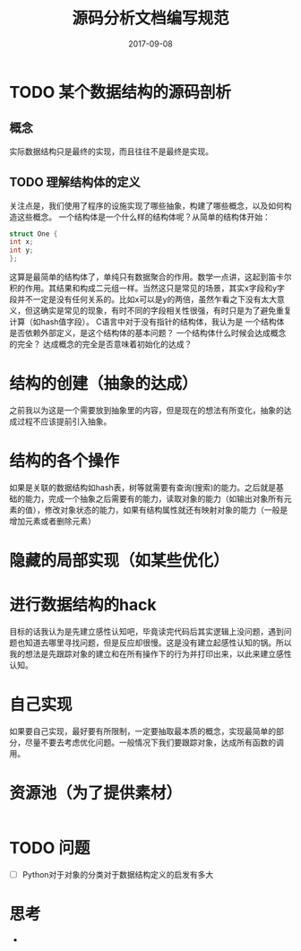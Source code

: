 #+TITLE: 源码分析文档编写规范
#+DATE: 2017-09-08
#+LAYOUT: post
#+TAGS: Documentation
#+CATEGORIES: Documentation
* TODO 某个数据结构的源码剖析
** 概念
   实际数据结构只是最终的实现，而且往往不是最终是实现。
** TODO 理解结构体的定义
   关注点是，我们使用了程序的设施实现了哪些抽象，构建了哪些概念，以及如何构造这些概念。
   一个结构体是一个什么样的结构体呢？从简单的结构体开始：
   #+BEGIN_SRC C
     struct One {
	 int x;
	 int y;
     };
   #+END_SRC
   这算是最简单的结构体了，单纯只有数据聚合的作用。数学一点讲，这起到笛卡尔积的作用。其结果和构成二元组一样。当然这只是常见的场景，其实x字段和y字段并不一定是没有任何关系的。比如x可以是y的两倍，虽然乍看之下没有太大意义，但这确实是常见的现象，有时不同的字段相关性很强，有时只是为了避免重复计算（如hash值字段）。
   C语言中对于没有指针的结构体，我认为是
   一个结构体是否依赖外部定义，是这个结构体的基本问题？
   一个结构体什么时候会达成概念的完全？
   达成概念的完全是否意味着初始化的达成？
* 结构的创建（抽象的达成）
  之前我以为这是一个需要放到抽象里的内容，但是现在的想法有所变化，抽象的达成过程不应该提前引入抽象。
* 结构的各个操作
  如果是关联的数据结构如hash表，树等就需要有查询(搜索)的能力。之后就是基础的能力，完成一个抽象之后需要有的能力，读取对象的能力（如输出对象所有元素的值），修改对象状态的能力，如果有结构属性就还有映射对象的能力（一般是增加元素或者删除元素）
* 隐藏的局部实现（如某些优化）
* 进行数据结构的hack
  目标的话我认为是先建立感性认知吧，毕竟读完代码后其实逻辑上没问题，遇到问题也知道去哪里寻找问题，但是反应却很慢。这是没有建立起感性认知的锅。所以我的想法是先跟踪对象的建立和在所有操作下的行为并打印出来，以此来建立感性认知。
* 自己实现
  如果要自己实现，最好要有所限制，一定要抽取最本质的概念，实现最简单的部分，尽量不要去考虑优化问题。一般情况下我们要跟踪对象，达成所有函数的调用。
* 资源池（为了提供素材）
   #+BEGIN_SRC C
   
   #+END_SRC
*  TODO 问题 
   - [ ] Python对于对象的分类对于数据结构定义的启发有多大
* 思考
  - 
